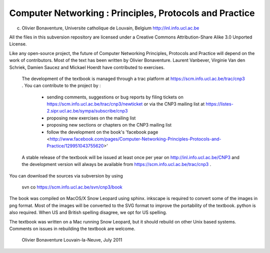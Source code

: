 
Computer Networking : Principles, Protocols and Practice
========================================================

(c) Olivier Bonaventure, Universite catholique de Louvain, Belgium
    http://inl.info.ucl.ac.be

All the files in this subversion repository are licensed under a Creative Commons Attribution-Share Alike 3.0 Unported License.

Like any open-source project, the future of Computer Networking Principles, Protocols and Practice will depend on the work of contributors. Most of the text has been written by Olivier Bonaventure. Laurent Vanbever, Virginie Van den Schriek, Damien Saucez and Mickael Hoerdt have contributed to exercises. 
 
 The development of the textbook is managed through a trac platform at https://scm.info.ucl.ac.be/trac/cnp3 . You can contribute to the project by : 

  - sending comments, suggestions or bug reports  by filing tickets  on https://scm.info.ucl.ac.be/trac/cnp3/newticket or via the CNP3 mailing list at https://listes-2.sipr.ucl.ac.be/sympa/subscribe/cnp3
  - proposing new exercises on the mailing list
  - proposing new sections or chapters on the CNP3 mailing list 
  - follow the development on the book's 'facebook page <http://www.facebook.com/pages/Computer-Networking-Principles-Protocols-and-Practice/129951043755620>'
  
 A stable release of the textbook will be issued at least once per year on http://inl.info.ucl.ac.be/CNP3 and the development version will always be available from https://scm.info.ucl.ac.be/trac/cnp3 . 

You can download the sources via subversion by using
 
    svn co https://scm.info.ucl.ac.be/svn/cnp3/book 

The book was compiled on MacOS/X Snow Leopard using sphinx. inkscape is required to convert some of the images in png format. Most of the images will be converted to the SVG format to improve the portability of the textbook. python is also required. When US and British spelling disagree, we opt for US spelling.

The textbook was written on a Mac running Snow Leopard, but it should rebuild on other Unix based systems. Comments on issues in rebuilding the textbook are welcome.



    	     	 	      
				Olivier Bonaventure
				Louvain-la-Neuve, July 2011 

